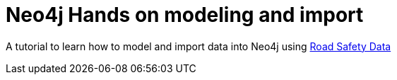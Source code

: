 = Neo4j Hands on modeling and import

A tutorial to learn how to model and import data into Neo4j using link:http://data.gov.uk/dataset/road-accidents-safety-data[Road Safety Data]
